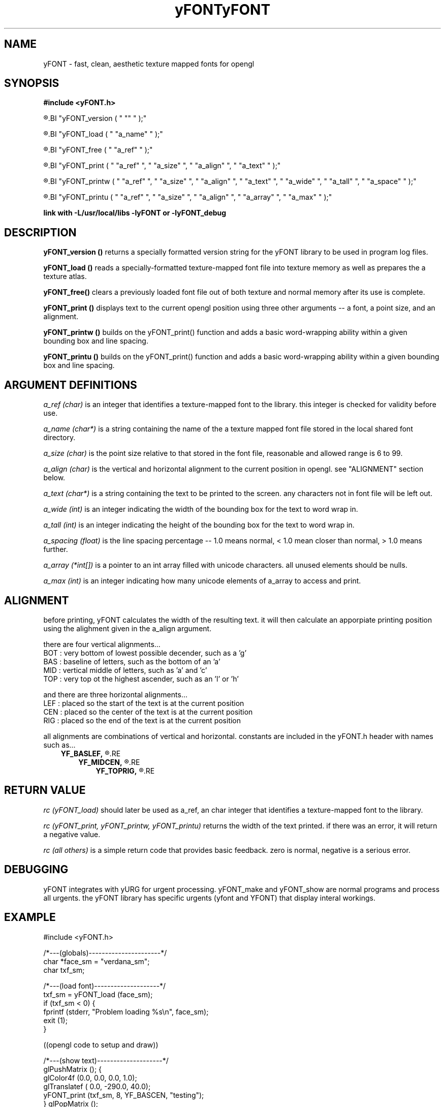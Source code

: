 .TH yFONT 3 2010-Aug "linux" "heatherly custom programming manual"

.SH NAME
yFONT \- fast, clean, aesthetic texture mapped fonts for opengl

.SH SYNOPSIS
.nf
.B #include  <yFONT.h>
.sp
.R  return a string with library versioning information
.BI "yFONT_version  ( " "" " );"
.sp
.R  prepare a font for use
.BI "yFONT_load     ( " "a_name" " );"
.sp
.R  remove a font from memory when finished using
.BI "yFONT_free     ( " "a_ref" " );"
.sp
.R  print a normal string with some formatting control
.BI "yFONT_print    ( " "a_ref" ", " "a_size" ", " "a_align" ", " "a_text" " );"
.sp
.R  print a word-wrapped string with some formatting control
.BI "yFONT_printw   ( " "a_ref" ", " "a_size" ", " "a_align" ", " "a_text" ", " "a_wide" ", " "a_tall" ", " "a_space" " );"
.sp
.R  print an array of unicode characters
.BI "yFONT_printu   ( " "a_ref" ", " "a_size" ", " "a_align" ", " "a_array" ", " "a_max" " );"
.sp
.B link with -L/usr/local/libs -lyFONT or -lyFONT_debug

.SH DESCRIPTION

.B yFONT_version ()
returns a specially formatted version string for the yFONT library to be
used in program log files.

.B yFONT_load ()
reads a specially-formatted texture-mapped font file into texture memory as
well as prepares the a texture atlas.

.B yFONT_free()
clears a previously loaded font file out of both texture and normal memory
after its use is complete.

.B yFONT_print ()
displays text to the current opengl position using three other arguments --
a font, a point size, and an alignment.

.B yFONT_printw ()
builds on the yFONT_print() function and adds a basic word-wrapping ability
within a given bounding box and line spacing.

.B yFONT_printu ()
builds on the yFONT_print() function and adds a basic word-wrapping ability
within a given bounding box and line spacing.

.SH ARGUMENT DEFINITIONS

.I a_ref (char)
is an integer that identifies a texture-mapped font to the library.
this integer is checked for validity before use.

.I a_name (char*)
is a string containing the name of the a texture mapped font file stored in
the local shared font directory.

.I a_size (char)
is the point size relative to that stored in the font file, reasonable and
allowed range is 6 to 99.

.I a_align (char)
is the vertical and horizontal alignment to the current position in opengl.
see "ALIGNMENT" section below.

.I a_text (char*)
is a string containing the text to be printed to the screen.  any characters
not in font file will be left out.

.I a_wide (int)
is an integer indicating the width of the bounding box for the text to word
wrap in.

.I a_tall (int)
is an integer indicating the height of the bounding box for the text to word
wrap in.

.I a_spacing (float)
is the line spacing percentage -- 1.0 means normal, < 1.0 mean closer than
normal, > 1.0 means further.

.I a_array (*int[])
is a pointer to an int array filled with unicode characters.  all unused
elements should be nulls.

.I a_max (int)
is an integer indicating how many unicode elements of a_array to access
and print.

.SH ALIGNMENT
before printing, yFONT calculates the width of the resulting text.  it will
then calculate an apporpiate printing position using the alighment given in
the a_align argument.

there are four vertical alignments...
   BOT  : very bottom of lowest possible decender, such as a 'g'
   BAS  : baseline of letters, such as the bottom of an 'a'
   MID  : vertical middle of letters, such as 'a' and 'c'
   TOP  : very top ot the highest ascender, such as an 'l' or 'h'

and there are three horizontal alignments...
   LEF  : placed so the start of the text is at the current position
   CEN  : placed so the center of the text is at the current position
   RIG  : placed so the end of the text is at the current position

all alignments are combinations of vertical and horizontal.  constants are
included in the yFONT.h header with names such as...
.RS 3
.B YF_BASLEF,
.R which means baseline and left-aligned
.RE
.RS 3
.B YF_MIDCEN,
.R which means centered in both directions
.RE
.RS 3
.B YF_TOPRIG,
.R which means the top is and text ends at origin
.RE

.SH RETURN VALUE

.I rc (yFONT_load)
should later be used as a_ref, an char integer that identifies a texture-mapped
font to the library.

.I rc (yFONT_print, yFONT_printw, yFONT_printu)
returns the width of the text printed.  if there was an error, it will return
a negative value.

.I rc (all others)
is a simple return code that provides basic feedback.  zero is normal,
negative is a serious error.

.SH DEBUGGING
yFONT integrates with yURG for urgent processing.  yFONT_make and yFONT_show
are normal programs and process all urgents.  the yFONT library has specific
urgents (yfont and YFONT) that display interal workings.

.SH EXAMPLE

#include  <yFONT.h>

/*---(globals)----------------------*/
.nf
char  *face_sm  = "verdana_sm";
char   txf_sm;

/*---(load font)--------------------*/
txf_sm = yFONT_load (face_sm);
if (txf_sm <  0) {
   fprintf (stderr, "Problem loading %s\\n", face_sm);
   exit    (1);
}

((opengl code to setup and draw))

/*---(show text)--------------------*/
glPushMatrix    (); {
   glColor4f    (0.0, 0.0, 0.0, 1.0);
   glTranslatef (   0.0, -290.0,  40.0);
   yFONT_print  (txf_sm, 8, YF_BASCEN, "testing");
} glPopMatrix   ();

((opengl code flush and swap))

/*---(free font)--------------------*/
yFONT_free (txf_sm);

.SH FILES

.I /usr/local/share/fonts/
.RS 3
this directory is where texture-mapped fonts should be stored and hence where
the library expects to find them
.RE

.I <name>.txf
.RS 3
this is the naming convension of our standard texture-mapped font file and
therefore makes it easy to identify
.RE

.SH BUGS

the programmer needs to properly set the blend functions for the text to look
right and those settings are different for light or dark text.  crap.  gotta
figure out a way to make this easier in the long run

.SH RESOURCES
will only work on an xwindows and opengl system and is probably not worth
using without hardware acceleration

.SH AUTHOR
rsheatherly

.SH SEE ALSO
 yFONT (0)       overview, reasoning, and descision process
 yFONT (3)       library usage and interface
 yFONT (7)       file format
 yFONT_make (1)  creating a new font file
 yFONT_show (1)  reviewing an existing font file

.SH COLOPHON
this page is part of a documentation package mean to make our use of the
heatherly libraries easier and faster


.TH yFONT 0 2010-Aug "linux" "heatherly custom programming manual"

.SH NAME
yFONT \- fast, clean, aesthetic texture-mapped fonts for opengl

.SH DESCRIPTION (short)
yFONT is a heatherly library and file format for placing aesthetic text
in 3D opengl space.  it allows me to de-couple font rendering from executable
programs making them leaner, meaner, and faster.

.SH OVERVIEW
yFONT is a simple and clean set of custom library functions to provide
fast, flexible, and aesthetic display of 3D manipulatible text in
opengl applications which is both hard and rare.  its purpose is to transform
a troublesome, involved, and painful task into a simple, repeatable,
and predicable one.

the fonts used for yFONT are a special format particularly adapted to the
strengths of opengl.  this library will use textures to store and display
font glyphs which can then be rapidly manipulated in 2D and 3D to create
stunning displays using hardware acceleration.  to aid performance, glyphs
for a particular font are stored in a single texture as a texture atlas.

a key design decision was to decouple texture creation and
texture-mapped font usage enabling the opengl application to be independent
of any font libraries or particular windowing system.

to accomplish these features, yFONT is actually a group of tools...
   - yFONT_make to create the "txf" font files from "ttf" fonts
   - yFONT_show to inspect existing "txf" files
   - yFONT to merge with c/opengl programs to display the actual text

yFONT will specifically handle the following...
   - hide all underlying data structures and file formats
   - keep interface/function calls very simple
   - load a prepared texture-mapped font
   - display a c-string of letters at varying font sizes
   - allow different alignments on the text (left, middle, ...)
   - provide simple word wrapping ability
   - unload a font from memory

yFONT will NOT handle specialty needs like that are less common...
   - kerning specific letter pairs (its about speed, not accuracy)
   - curved and fitted text (better handled by programs)
   - alteration to bold, italic, underline, (separate files)
   - extended and wide-characters beyond the basic 256 (who cares)

AS ALWAYS, there are many stable, accepted, existing programs that have
been built by better programmers and are likely superior in speed, size,
capability, and reliability; BUT, i would not have learned nearly as much
using them, so i follow the adage..

TO TRULY LEARN> do not seek to follow in the footsteps of the men of old;
seek what they sought ~ Matsuo Basho

THE UNDERLYING IDEA is to use this build process to learn new programming
capabilities and put additional pressure on me to improve my standards,
maintenance, and coding environment.  just using programs and ideas does
not lead to understanding -- so get in there and get messy ;)

.SH DECISION PROCESS

.B situation (S).  
any serious graphical programming effort requires readable, 3D manipulatable,
and integratable text.  the resulting text must move, twist, rotate, and zoom
with the rest of the environment.

.B complication (C).  
but, opengl is focused on drawing primatives, which it absolutely should be.
this means that using real 3D text requires big font rendering libraries or
massive integrated tool kits.  jesus.

.B problem statement (P).  
i needed to find a consistent method for integrating beautiful text into
opengl graphics.  i want to do it the same way everytime, not have to vary
my methods from project-to-project.

.B answer (A).  
i have chosen an old-school method to integrate beautiful fonts while
de-coupling my graphics programming from font rendering.  it provides the
basic capabilities i need without the overbuilt drama.

.B benefits (b)...
 -- extremely fast display -- opengl loves textures
 -- aesthetic as opengl blends textures very well
 -- light execution library given the intermediate text format
 -- can run on boxes without font-libraries at all
 -- i learn a ton about opengl, fonts, and libraries

.B drawbacks (d)...
 -- i must build and maintain it myself
 -- its a lot to learn

.B objectives (o).  
 a) strong support for linux, opengl, and c (do not care about others)
 b) clean, simple, stable interface; few function calls
 c) hidden data structures; no crazy pointers
 d) just text; don't make me use a whole framework
 e) fast, fast, fast; did i mention fast; oh, and quick
 f) no weird extras like artistic text, curved, hollow fonts, etc
 g) for my needs only, no extra pair-kerning or top-end beautifying ;)
 h) no specific internationalization
 i) small library size
 j) leverage exising trure-type (ttf) format; don't reinvent
 k) aestetic, but not shooting for perfect

.B alternatives (a).  
 1) draw the individual pixels
 2) draw with lines
 3) draw with triangles and rectangles
 4) draw using 3d meshes
 5) draw with bezier curves
 6) draw from a texture map
 7) use a font library (cairo, pango, graphite, quartz)
 8) use a toolkit (qt, gnome)

.SH REALLY, WHAT'S THE POINT
many, many libraries can do this better, faster, and would require zero work
to use.  better yet, integrated toolkits like KDE, QT, GNOME, etc make this
all invisible.  i am doing this so i can evolve and grow rather than live in a
cage built by another.  better programmer, better designer, better architect.
this beautiful format...
   -- optimizes for opengl, not some kitchen-sink integrated toolkit
   -- keeps my execution boxes smaller and cleaner (no font library)
   -- taught me massive amounts about font usage
   -- taught me massive amounts about binary file formats
   -- taught me about maintenance as i am a voracious dogfooder


.SH BRILLIANT IDEA SEED (credit where much credit is due)
in 1997, mark kilgard developed and shared a method for making opengl
font access cleaner, faster, and de-coupled from massive font libraries.
he pre-rendered xwindows fonts into a intermediate texture format, which
he called TXF, that could then be read and used within opengl programs.
freaking brilliant and usable today.  there are other methods, i standardized
on this base.  i have evolved and learned, but i am standing on his shoulders.

.SH AUTHOR
rsheatherly

.SH SEE ALSO
 yFONT (0)       overview, reasoning, and descision process
 yFONT (3)       library usage and interface
 yFONT (7)       file format
 yFONT_make (1)  creating a new font file
 yFONT_show (1)  reviewing an existing font file

.SH COLOPHON
this page is part of a documentation package mean to make our use of the
heatherly libraries easier and faster
